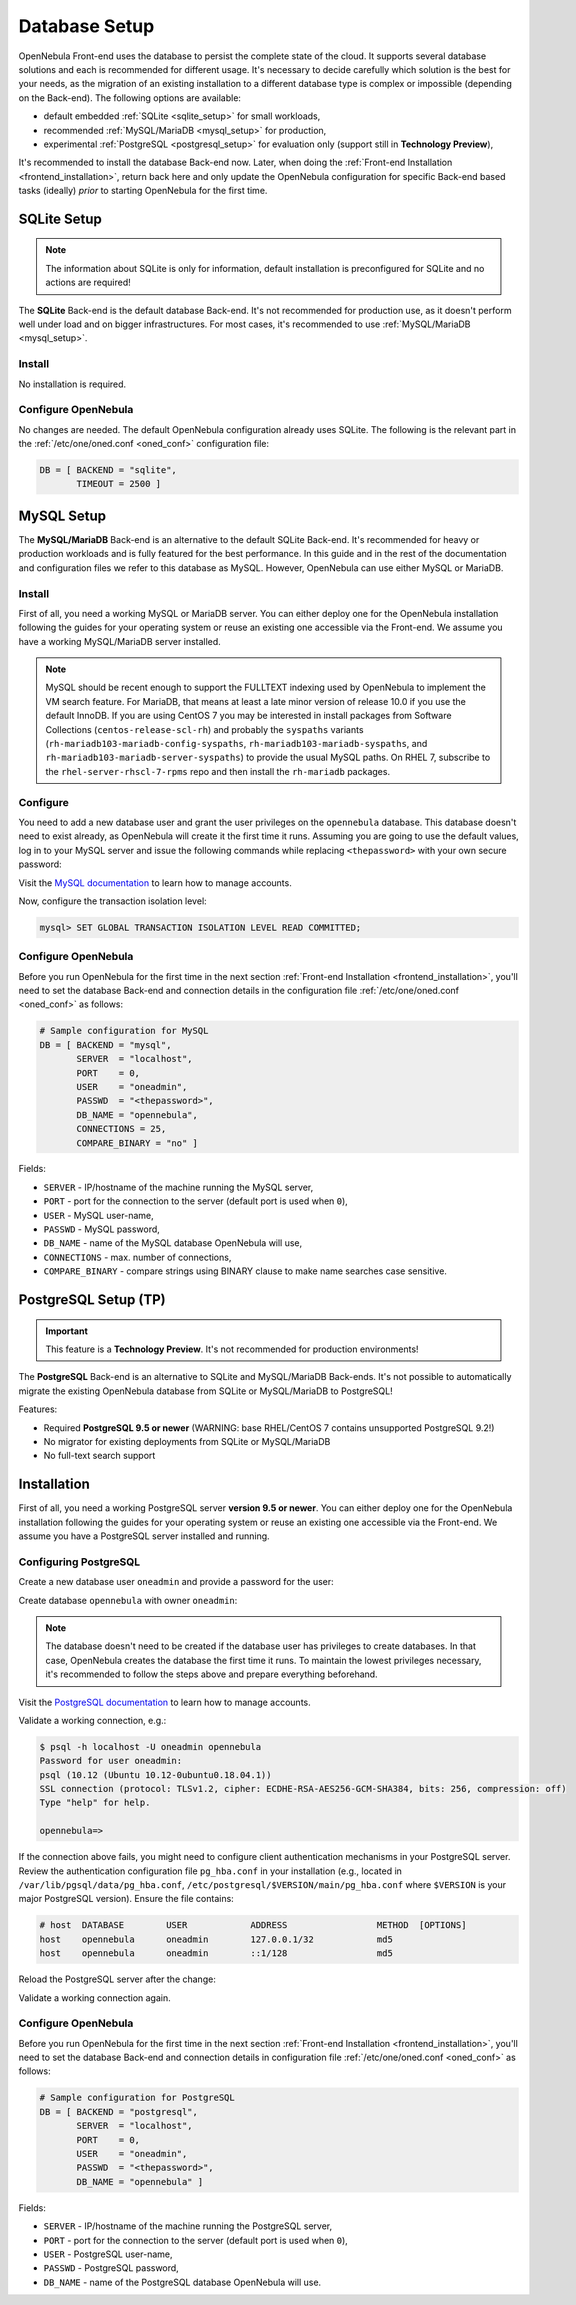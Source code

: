 .. _database_setup:

==============
Database Setup
==============

OpenNebula Front-end uses the database to persist the complete state of the cloud. It supports several database solutions and each is recommended for different usage. It's necessary to decide carefully which solution is the best for your needs, as the migration of an existing installation to a different database type is complex or impossible (depending on the Back-end). The following options are available:

- default embedded :ref:`SQLite <sqlite_setup>` for small workloads,
- recommended :ref:`MySQL/MariaDB <mysql_setup>` for production,
- experimental :ref:`PostgreSQL <postgresql_setup>` for evaluation only (support still in **Technology Preview**),

It's recommended to install the database Back-end now. Later, when doing the :ref:`Front-end Installation <frontend_installation>`, return back here and only update the OpenNebula configuration for specific Back-end based tasks (ideally) *prior* to starting OpenNebula for the first time.

.. _sqlite_setup:

SQLite Setup
============

.. note::

    The information about SQLite is only for information, default installation is preconfigured for SQLite and no actions are required!

The **SQLite** Back-end is the default database Back-end. It's not recommended for production use, as it doesn't perform well under load and on bigger infrastructures. For most cases, it's recommended to use :ref:`MySQL/MariaDB <mysql_setup>`.

Install
-------

No installation is required.

Configure OpenNebula
--------------------

No changes are needed. The default OpenNebula configuration already uses SQLite. The following is the relevant part in the :ref:`/etc/one/oned.conf <oned_conf>` configuration file:

.. code::

    DB = [ BACKEND = "sqlite",
           TIMEOUT = 2500 ]

.. _database_mysql:
.. _mysql:
.. _mysql_setup:

MySQL Setup
===========

The **MySQL/MariaDB** Back-end is an alternative to the default SQLite Back-end. It's recommended for heavy or production workloads and is fully featured for the best performance. In this guide and in the rest of the documentation and configuration files we refer to this database as MySQL. However, OpenNebula can use either MySQL or MariaDB.

.. _mysql_installation:

Install
-------

First of all, you need a working MySQL or MariaDB server. You can either deploy one for the OpenNebula installation following the guides for your operating system or reuse an existing one accessible via the Front-end. We assume you have a working MySQL/MariaDB server installed.

.. note:: MySQL should be recent enough to support the FULLTEXT indexing used by OpenNebula to implement the VM search feature. For MariaDB, that means at least a late minor version of release 10.0 if you use the default InnoDB.  If you are using CentOS 7 you may be interested in install packages from Software Collections (``centos-release-scl-rh``) and probably the ``syspaths`` variants (``rh-mariadb103-mariadb-config-syspaths``, ``rh-mariadb103-mariadb-syspaths``, and ``rh-mariadb103-mariadb-server-syspaths``) to provide the usual MySQL paths. On RHEL 7, subscribe to the ``rhel-server-rhscl-7-rpms`` repo and then install the ``rh-mariadb`` packages.

Configure
---------

You need to add a new database user and grant the user privileges on the ``opennebula`` database. This database doesn't need to exist already, as OpenNebula will create it the first time it runs. Assuming you are going to use the default values, log in to your MySQL server and issue the following commands while replacing ``<thepassword>`` with your own secure password:

.. prompt:: bash $ auto

    $ mysql -u root -p
    Enter password:
    Welcome to the MySQL monitor. [...]

    mysql> CREATE USER 'oneadmin' IDENTIFIED BY '<thepassword>';
    Query OK, 0 rows affected (0.00 sec)
    mysql> GRANT ALL PRIVILEGES ON opennebula.* TO 'oneadmin';
    Query OK, 0 rows affected (0.00 sec)

Visit the `MySQL documentation <https://dev.mysql.com/doc/refman/8.0/en/access-control.html>`__ to learn how to manage accounts.

Now, configure the transaction isolation level:

.. code::

    mysql> SET GLOBAL TRANSACTION ISOLATION LEVEL READ COMMITTED;

Configure OpenNebula
--------------------

Before you run OpenNebula for the first time in the next section :ref:`Front-end Installation <frontend_installation>`, you'll need to set the database Back-end and connection details in the configuration file :ref:`/etc/one/oned.conf <oned_conf>` as follows:

.. code::

    # Sample configuration for MySQL
    DB = [ BACKEND = "mysql",
           SERVER  = "localhost",
           PORT    = 0,
           USER    = "oneadmin",
           PASSWD  = "<thepassword>",
           DB_NAME = "opennebula",
           CONNECTIONS = 25,
           COMPARE_BINARY = "no" ]

Fields:

- ``SERVER`` - IP/hostname of the machine running the MySQL server,
- ``PORT`` - port for the connection to the server (default port is used when ``0``),
- ``USER`` - MySQL user-name,
- ``PASSWD`` - MySQL password,
- ``DB_NAME`` - name of the MySQL database OpenNebula will use,
- ``CONNECTIONS`` - max. number of connections,
- ``COMPARE_BINARY`` - compare strings using BINARY clause to make name searches case sensitive.

.. _postgresql:
.. _postgresql_setup:

PostgreSQL Setup (TP)
=====================

.. important:: This feature is a **Technology Preview**. It's not recommended for production environments!

The **PostgreSQL** Back-end is an alternative to SQLite and MySQL/MariaDB Back-ends. It's not possible to automatically migrate the existing OpenNebula database from SQLite or MySQL/MariaDB to PostgreSQL!

Features:

* Required **PostgreSQL 9.5 or newer** (WARNING: base RHEL/CentOS 7 contains unsupported PostgreSQL 9.2!)
* No migrator for existing deployments from SQLite or MySQL/MariaDB
* No full-text search support

.. _postgresql_installation:

Installation
============

First of all, you need a working PostgreSQL server **version 9.5 or newer**. You can either deploy one for the OpenNebula installation following the guides for your operating system or reuse an existing one accessible via the Front-end. We assume you have a PostgreSQL server installed and running.

Configuring PostgreSQL
----------------------

Create a new database user ``oneadmin`` and provide a password for the user:

.. prompt:: bash $ auto

    $ sudo -i -u postgres -- createuser -E -P oneadmin
    Enter password for new role: **********
    Enter it again: **********

Create database ``opennebula`` with owner ``oneadmin``:

.. prompt:: bash $ auto

    $ sudo -i -u postgres -- createdb -O oneadmin opennebula

.. note::

    The database doesn't need to be created if the database user has privileges to create databases. In that case, OpenNebula creates the database the first time it runs. To maintain the lowest privileges necessary, it's recommended to follow the steps above and prepare everything beforehand.

Visit the `PostgreSQL documentation <https://www.postgresql.org/docs/12/user-manag.html>`__ to learn how to manage accounts.

Validate a working connection, e.g.:

.. code::

    $ psql -h localhost -U oneadmin opennebula
    Password for user oneadmin:
    psql (10.12 (Ubuntu 10.12-0ubuntu0.18.04.1))
    SSL connection (protocol: TLSv1.2, cipher: ECDHE-RSA-AES256-GCM-SHA384, bits: 256, compression: off)
    Type "help" for help.

    opennebula=>

If the connection above fails, you might need to configure client authentication mechanisms in your PostgreSQL server. Review the authentication configuration file ``pg_hba.conf`` in your installation (e.g., located in ``/var/lib/pgsql/data/pg_hba.conf``, ``/etc/postgresql/$VERSION/main/pg_hba.conf`` where ``$VERSION`` is your major PostgreSQL version). Ensure the file contains:

.. code::

    # host  DATABASE        USER            ADDRESS                 METHOD  [OPTIONS]
    host    opennebula      oneadmin        127.0.0.1/32            md5
    host    opennebula      oneadmin        ::1/128                 md5

Reload the PostgreSQL server after the change:

.. prompt:: bash # auto

    # systemctl reload postgresql

Validate a working connection again.

Configure OpenNebula
----------------------

Before you run OpenNebula for the first time in the next section :ref:`Front-end Installation <frontend_installation>`, you'll need to set the database Back-end and connection details in configuration file :ref:`/etc/one/oned.conf <oned_conf>` as follows:

.. code::

    # Sample configuration for PostgreSQL
    DB = [ BACKEND = "postgresql",
           SERVER  = "localhost",
           PORT    = 0,
           USER    = "oneadmin",
           PASSWD  = "<thepassword>",
           DB_NAME = "opennebula" ]

Fields:

- ``SERVER`` - IP/hostname of the machine running the PostgreSQL server,
- ``PORT`` - port for the connection to the server (default port is used when ``0``),
- ``USER`` - PostgreSQL user-name,
- ``PASSWD`` - PostgreSQL password,
- ``DB_NAME`` - name of the PostgreSQL database OpenNebula will use.
